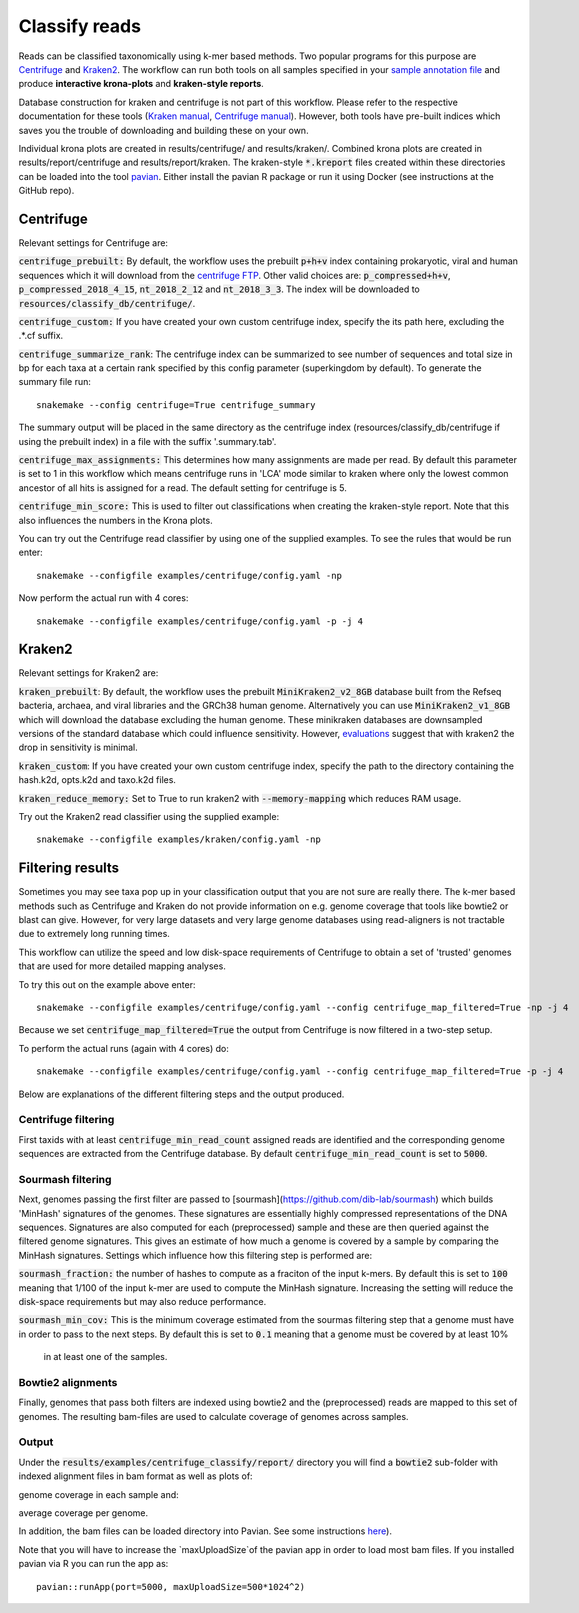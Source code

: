 Classify reads
==============
Reads can be classified taxonomically using k-mer based methods. Two
popular programs for this purpose are
`Centrifuge <https://github.com/infphilo/centrifuge>`_ and
`Kraken2 <https://github.com/DerrickWood/kraken2>`_. The workflow can run both tools on all samples specified in your
`sample annotation file`_ and produce **interactive krona-plots** and **kraken-style reports**.

Database construction for kraken and centrifuge is not part of this workflow. Please refer to the respective
documentation for these tools (`Kraken manual <http://ccb.jhu.edu/software/kraken>`_,
`Centrifuge manual <https://ccb.jhu.edu/software/centrifuge/manual.shtml>`_). However, both tools have pre-built indices
which saves you the trouble of downloading and building these on your own.

Individual krona plots are created in results/centrifuge/ and results/kraken/. Combined krona plots are created in
results/report/centrifuge and results/report/kraken. The kraken-style :code:`*.kreport` files created within these
directories can be loaded into the tool `pavian`_. Either install the pavian R package or run it using Docker
(see instructions at the GitHub repo).

Centrifuge
----------
Relevant settings for Centrifuge are:

:code:`centrifuge_prebuilt:` By default, the workflow uses the prebuilt :code:`p+h+v` index containing
prokaryotic, viral and human sequences which it will download from the
`centrifuge FTP <ftp://ftp.ccb.jhu.edu/pub/infphilo/centrifuge/data>`_. Other valid choices are:
:code:`p_compressed+h+v`, :code:`p_compressed_2018_4_15`, :code:`nt_2018_2_12` and :code:`nt_2018_3_3`. The index will
be downloaded to :code:`resources/classify_db/centrifuge/`.

:code:`centrifuge_custom:` If you have created your own custom centrifuge index, specify the its path here, excluding
the .*.cf suffix.

:code:`centrifuge_summarize_rank`: The centrifuge index can be summarized to see number of sequences and total size in
bp for each taxa at a certain rank specified by this config parameter (superkingdom by default). To generate the
summary file run::

    snakemake --config centrifuge=True centrifuge_summary

The summary output will be placed in the same directory as the centrifuge index (resources/classify_db/centrifuge if
using the prebuilt index) in a file with the suffix '.summary.tab'.

:code:`centrifuge_max_assignments:` This determines how many assignments are made per read. By default this parameter
is set to 1 in this workflow which means centrifuge runs in 'LCA' mode similar to kraken where only the lowest common
ancestor of all hits is assigned for a read. The default setting for centrifuge is 5.

:code:`centrifuge_min_score:` This is used to filter out classifications when creating the kraken-style report. Note
that this also influences the numbers in the Krona plots.

You can try out the Centrifuge read classifier by using one of the supplied
examples. To see the rules that would be run enter::

    snakemake --configfile examples/centrifuge/config.yaml -np


Now perform the actual run with 4 cores::

    snakemake --configfile examples/centrifuge/config.yaml -p -j 4

Kraken2
-------
Relevant settings for Kraken2 are:

:code:`kraken_prebuilt`: By default, the workflow uses the prebuilt :code:`MiniKraken2_v2_8GB` database built from the
Refseq bacteria, archaea, and viral libraries and the GRCh38 human genome. Alternatively you can use
:code:`MiniKraken2_v1_8GB` which will download the database excluding the human genome. These minikraken databases
are downsampled versions of the standard database which could influence sensitivity. However,
`evaluations <http://ccb.jhu.edu/software/kraken2/images/Kraken1v2_BuildDBAccuracy_Table.png>`_ suggest that with
kraken2 the drop in sensitivity is minimal.

:code:`kraken_custom`: If you have created your own custom centrifuge index, specify the path to the directory
containing the hash.k2d, opts.k2d and taxo.k2d files.

:code:`kraken_reduce_memory:` Set to True to run kraken2 with :code:`--memory-mapping` which reduces RAM usage.

Try out the Kraken2 read classifier using the supplied example::

    snakemake --configfile examples/kraken/config.yaml -np

Filtering results
-----------------
Sometimes you may see taxa pop up in your classification output that you
are not sure are really there. The k-mer based methods such as Centrifuge
and Kraken do not provide information on e.g. genome coverage that
tools like bowtie2 or blast can give. However, for very large datasets
and very large genome databases using read-aligners is not tractable due
to extremely long running times.

This workflow can utilize the speed and low disk-space requirements of
Centrifuge to obtain a set of 'trusted' genomes that are used for more detailed
mapping analyses.

To try this out on the example above enter::

    snakemake --configfile examples/centrifuge/config.yaml --config centrifuge_map_filtered=True -np -j 4


Because we set :code:`centrifuge_map_filtered=True` the output from Centrifuge is now filtered in a two-step setup.

To perform the actual runs (again with 4 cores) do::

    snakemake --configfile examples/centrifuge/config.yaml --config centrifuge_map_filtered=True -p -j 4

Below are explanations of the different filtering steps and the output produced.

Centrifuge filtering
^^^^^^^^^^^^^^^^^^^^
First taxids with at least :code:`centrifuge_min_read_count` assigned reads are identified
and the corresponding genome sequences are extracted from the Centrifuge
database. By default :code:`centrifuge_min_read_count` is set to :code:`5000`.

Sourmash filtering
^^^^^^^^^^^^^^^^^^
Next, genomes passing the first filter are passed to [sourmash](https://github.com/dib-lab/sourmash)
which builds 'MinHash' signatures of the genomes. These signatures are essentially highly
compressed representations of the DNA sequences. Signatures are also computed
for each (preprocessed) sample and these are then queried against the filtered
genome signatures. This gives an estimate of how much a genome is covered by a sample
by comparing the MinHash signatures. Settings which influence how this
filtering step is performed are:

:code:`sourmash_fraction:` the number of hashes to compute as a fraciton of the
input k-mers. By default this is set to :code:`100` meaning that 1/100 of the input
k-mer are used to compute the MinHash signature. Increasing the setting
will reduce the disk-space requirements but may also reduce performance.

:code:`sourmash_min_cov:` This is the minimum coverage estimated from the sourmas filtering
step that a genome must have in order to pass to the next steps. By default
this is set to :code:`0.1` meaning that a genome must be covered by at least 10%
 in at least one of the samples.

Bowtie2 alignments
^^^^^^^^^^^^^^^^^^
Finally, genomes that pass both filters are indexed using bowtie2 and
the (preprocessed) reads are mapped to this set of genomes. The resulting
bam-files are used to calculate coverage of genomes across samples.

Output
^^^^^^
Under the :code:`results/examples/centrifuge_classify/report/` directory you will
find a :code:`bowtie2` sub-folder with indexed alignment files in bam format
as well as plots of:

.. image:: ../img/samplewise_cov.png
    :width: 400
    :alt: Samplewise coverage

genome coverage in each sample and:

.. image:: ../img/mean_cov.png
    :width: 400
    :alt: Mean genome coverage

average coverage per genome.

In addition, the bam files can be loaded directory into Pavian.
See some instructions `here <https://github.com/fbreitwieser/pavian/blob/master/vignettes/pavian-walkthrough.Rmd#5-alignment-viewer---zoom-into-one-pathogen-in-one-sample>`_).

Note that you will have to increase the `maxUploadSize`of the pavian app in order
to load most bam files. If you installed pavian via R you can run the app as::

    pavian::runApp(port=5000, maxUploadSize=500*1024^2)


.. _pavian: https://github.com/fbreitwieser/pavian
.. _sample annotation file: http://nbis-metagenomic-workflow.readthedocs.io/en/latest/configuration/sample_list.html